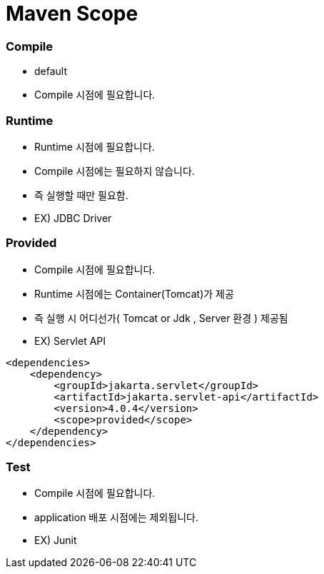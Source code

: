 = Maven Scope

=== Compile

* default
* Compile 시점에 필요합니다.

=== Runtime

* Runtime 시점에 필요합니다.
* Compile 시점에는 필요하지 않습니다.
* 즉 실행할 때만 필요함.
* EX) JDBC Driver

=== Provided

* Compile 시점에 필요합니다.
* Runtime 시점에는 Container(Tomcat)가 제공
* 즉 실행 시 어디선가( Tomcat or Jdk , Server 환경 ) 제공됨
* EX) Servlet API
[source,xml]
----
<dependencies>
    <dependency>
        <groupId>jakarta.servlet</groupId>
        <artifactId>jakarta.servlet-api</artifactId>
        <version>4.0.4</version>
        <scope>provided</scope>
    </dependency>
</dependencies>
----

=== Test

* Compile 시점에 필요합니다.
* application 배포 시점에는 제외됩니다.
* EX) Junit